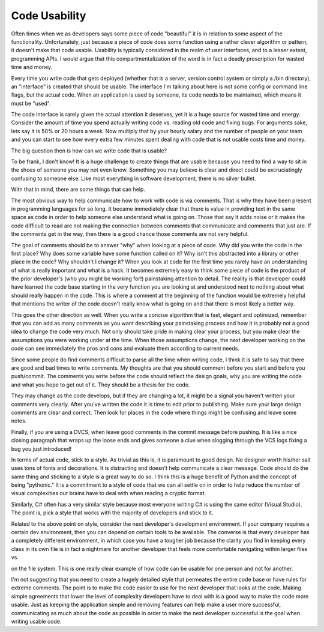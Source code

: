 Code Usability
##############

Often times when we as developers says some piece of code "beautiful" it
is in relation to some aspect of the functionality. Unfortunately, just
because a piece of code does some function using a rather clever
algorithm or pattern, it doesn't make that code usable. Usability is
typically considered in the realm of user interfaces, and to a lesser
extent, programming APIs. I would argue that this compartmentalization
of the word is in fact a deadly prescription for wasted time and money.

Every time you write code that gets deployed (whether that is a server,
version control system or simply a /bin directory), an "interface" is
created that should be usable. The interface I'm talking about here is
not some config or command line flags, but the actual code. When an
application is used by someone, its code needs to be maintained, which
means it must be "used".

The code interface is rarely given the actual attention it deserves,
yet it is a huge source for wasted time and energy. Consider the amount
of time you spend actually writing code vs. reading old code and fixing
bugs. For arguments sake, lets say it is 50% or 20 hours a week. Now
multiply that by your hourly salary and the number of people on your
team and you can start to see how every extra few minutes spent dealing
with code that is not usable costs time and money.

The big question then is how can we write code that is usable?

To be frank, I don't know! It is a huge challenge to create things that
are usable because you need to find a way to sit in the shoes of someone
you may not even know. Something you may believe is clear and direct
could be excruciatingly confusing to someone else. Like most everything
in software development, there is no silver bullet.

With that in mind, there are some things that can help.

The most obvious way to help communicate how to work with code is via
comments. That is why they have been present in programming languages
for so long. It became immediately clear that there is value in
providing text in the same space as code in order to help someone else
understand what is going on. Those that say it adds noise or it makes
the code difficult to read are not making the connection between
comments that communicate and comments that just are. If the comments
get in the way, then there is a good chance those comments are not very
helpful.

The goal of comments should be to answer "why" when looking at a piece
of code. Why did you write the code in the first place? Why does some
variable have some function called on it? Why isn't this abstracted into
a library or other place in the code? Why shouldn't I change it? When
you look at code for the first time you rarely have an understanding of
what is really important and what is a hack. It becomes extremely easy
to think some piece of code is the product of the prior developer's (who
you might be working for!) painstaking attention to detail. The reality
is that developer could have learned the code base starting in the very
function you are looking at and understood next to nothing about what
should really happen in the code. This is where a comment at the
beginning of the function would be extremely helpful that mentions the
writer of the code doesn't really know what is going on and that there
is most likely a better way.

This goes the other direction as well. When you write a concise
algorithm that is fast, elegant and optimized, remember that you can add
as many comments as you want describing your painstaking process and how
it is probably not a good idea to change the code very much. Not only
should take pride in making clear your process, but you make clear the
assumptions you were working under at the time. When those assumptions
change, the next developer working on the code can see immediately the
pros and cons and evaluate them according to current needs.

Since some people do find comments difficult to parse all the time when
writing code, I think it is safe to say that there are good and bad
times to write comments. My thoughts are that you should comment before
you start and before you push/commit. The comments you write before the
code should reflect the design goals, why you are writing the code and
what you hope to get out of it. They should be a thesis for the code.

They may change as the code develops, but if they are changing a lot, it
might be a signal you haven't written your comments very clearly. After
you've written the code it is time to edit prior to publishing. Make
sure your large design comments are clear and correct. Then look for
places in the code where things might be confusing and leave some notes.

Finally, if you are using a DVCS, when leave good comments in the commit
message before pushing. It is like a nice closing paragraph that wraps
up the loose ends and gives someone a clue when slogging through the VCS
logs fixing a bug you just introduced!

In terms of actual code, stick to a style. As trivial as this is, it is
paramount to good design. No designer worth his/her salt uses tons of
fonts and decorations. It is distracting and doesn't help communicate a
clear message. Code should do the same thing and sticking to a style is
a great way to do so. I think this is a huge benefit of Python and the
concept of being "pythonic." It is a commitment to a style of code that
we can all settle on in order to help reduce the number of visual
complexities our brains have to deal with when reading a cryptic format.

Similarly, C# often has a very similar style because most everyone
writing C# is using the same editor (Visual Studio). The point is, pick
a style that works with the majority of developers and stick to it.

Related to the above point on style, consider the next developer's
development environment. If your company requires a certain dev
environment, then you can depend on certain tools to be available. The
converse is that every developer has a completely different environment,
in which case you have a tougher job because the clarity you find in
keeping every class in its own file is in fact a nightmare for another
developer that feels more comfortable navigating within larger files vs.

on the file system. This is one really clear example of how code can be
usable for one person and not for another.

I'm not suggesting that you need to create a hugely detailed style that
permeates the entire code base or have rules for extreme comments. The
point is to make the code easier to use for the next developer that
looks at the code. Making simple agreements that lower the level of
complexity developers have to deal with is a good way to make the code
more usable. Just as keeping the application simple and removing
features can help make a user more successful, communicating as much
about the code as possible in order to make the next developer
successful is the goal when writing usable code.


.. author:: default
.. categories:: code
.. tags:: Uncategorized
.. comments::
